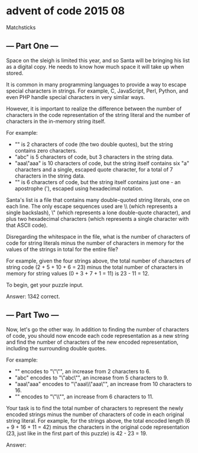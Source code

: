 * advent of code 2015 08

Matchsticks

** --- Part One ---

Space on the sleigh is limited this year, and so Santa will be bringing his list as a digital copy. He needs to know how much space it will take up when stored.

It is common in many programming languages to provide a way to escape special characters in strings. For example, C, JavaScript, Perl, Python, and even PHP handle special characters in very similar ways.

However, it is important to realize the difference between the number of characters in the code representation of the string literal and the number of characters in the in-memory string itself.

For example:

- "" is 2 characters of code (the two double quotes), but the string contains zero characters.
- "abc" is 5 characters of code, but 3 characters in the string data.
- "aaa\"aaa" is 10 characters of code, but the string itself contains six "a" characters and a single, escaped quote character, for a total of 7 characters in the string data.
- "\x27" is 6 characters of code, but the string itself contains just one - an apostrophe ('), escaped using hexadecimal notation.

Santa's list is a file that contains many double-quoted string literals, one on each line. The only escape sequences used are \\ (which represents a single backslash), \" (which represents a lone double-quote character), and \x plus two hexadecimal characters (which represents a single character with that ASCII code).

Disregarding the whitespace in the file, what is the number of characters of code for string literals minus the number of characters in memory for the values of the strings in total for the entire file?

For example, given the four strings above, the total number of characters of string code (2 + 5 + 10 + 6 = 23) minus the total number of characters in memory for string values (0 + 3 + 7 + 1 = 11) is 23 - 11 = 12.

To begin, get your puzzle input.

Answer: 1342 correct.

** --- Part Two ---

Now, let's go the other way. In addition to finding the number of characters of code, you should now encode each code representation as a new string and find the number of characters of the new encoded representation, including the surrounding double quotes.

For example:

- "" encodes to "\"\"", an increase from 2 characters to 6.
- "abc" encodes to "\"abc\"", an increase from 5 characters to 9.
- "aaa\"aaa" encodes to "\"aaa\\\"aaa\"", an increase from 10 characters to 16.
- "\x27" encodes to "\"\\x27\"", an increase from 6 characters to 11.

Your task is to find the total number of characters to represent the newly encoded strings minus the number of characters of code in each original string literal. For example, for the strings above, the total encoded length (6 + 9 + 16 + 11 = 42) minus the characters in the original code representation (23, just like in the first part of this puzzle) is 42 - 23 = 19.

Answer: 
